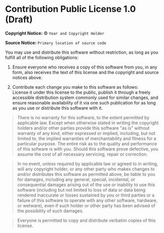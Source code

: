 * Contribution Public License 1.0 (Draft)

*Copyright Notice:* © =Year and Copyright Holder=

*Source Notice:* =Primary location of source code=

You may use and distribute this software without restriction,
as long as you fulfill all of the following obligations:

1. Ensure everyone who receives a copy of this software from you,
   in any form, also receives the text of this license and the
   copyright and source notices above.

2. Contribute each change you make to this software as follows:\\
   License it under this license to the public, publish it through
   a freely accessible distribution system commonly used for
   similar changes, and ensure reasonable availability of it via
   one such publication for as long as you use or distribute
   this software with it.

#+begin_quote
There is no warranty for this software, to the extent permitted by applicable law. Except when otherwise stated in writing the copyright holders and/or other parties provide this software "as is" without warranty of any kind, either expressed or implied, including, but not limited to, the implied warranties of merchantability and fitness for a particular purpose. The entire risk as to the quality and performance of this sofware is with you. Should this software prove defective, you assume the cost of all necessary servicing, repair or correction.
#+end_quote

#+begin_quote
In no event, unless required by applicable law or agreed to in writing, will any copyright holder, or any other party who makes changes to and/or distributes this software as permitted above, be liable to you for damages, including any general, special, incidental, or consequential damages arising out of the use or inability to use this software (including but not limited to loss of data or data being rendered inaccurate or losses sustained by you or third parties or a failure of this software to operate with any other software, hardware, or wetware), even if such holder or other party has been advised of the possibility of such damages.
#+end_quote

#+begin_quote
Everyone is permitted to copy and distribute verbatim copies of this license.
#+end_quote
